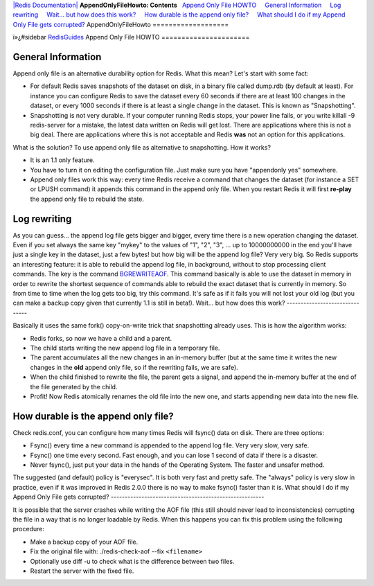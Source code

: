 `|Redis Documentation| <index.html>`_
**AppendOnlyFileHowto: Contents**
  `Append Only File HOWTO <#Append%20Only%20File%20HOWTO>`_
    `General Information <#General%20Information>`_
    `Log rewriting <#Log%20rewriting>`_
    `Wait... but how does this work? <#Wait...%20but%20how%20does%20this%20work?>`_
    `How durable is the append only file? <#How%20durable%20is%20the%20append%20only%20file?>`_
    `What should I do if my Append Only File gets corrupted? <#What%20should%20I%20do%20if%20my%20Append%20Only%20File%20gets%20corrupted?>`_
AppendOnlyFileHowto
===================

ï»¿#sidebar `RedisGuides <RedisGuides.html>`_
Append Only File HOWTO
======================

General Information
-------------------

Append only file is an alternative durability option for Redis.
What this mean? Let's start with some fact:

-  For default Redis saves snapshots of the dataset on disk, in a
   binary file called dump.rdb (by default at least). For instance you
   can configure Redis to save the dataset every 60 seconds if there
   are at least 100 changes in the dataset, or every 1000 seconds if
   there is at least a single change in the dataset. This is known as
   "Snapshotting".
-  Snapshotting is not very durable. If your computer running Redis
   stops, your power line fails, or you write killall -9 redis-server
   for a mistake, the latest data written on Redis will get lost.
   There are applications where this is not a big deal. There are
   applications where this is not acceptable and Redis **was** not an
   option for this applications.

What is the solution? To use append only file as alternative to
snapshotting. How it works?

-  It is an 1.1 only feature.
-  You have to turn it on editing the configuration file. Just make
   sure you have "appendonly yes" somewhere.
-  Append only files work this way: every time Redis receive a
   command that changes the dataset (for instance a SET or LPUSH
   command) it appends this command in the append only file. When you
   restart Redis it will first **re-play** the append only file to
   rebuild the state.

Log rewriting
-------------

As you can guess... the append log file gets bigger and bigger,
every time there is a new operation changing the dataset. Even if
you set always the same key "mykey" to the values of "1", "2", "3",
... up to 10000000000 in the end you'll have just a single key in
the dataset, just a few bytes! but how big will be the append log
file? Very very big.
So Redis supports an interesting feature: it is able to rebuild the
append log file, in background, without to stop processing client
commands. The key is the command
`BGREWRITEAOF <BGREWRITEAOF.html>`_. This command basically is able
to use the dataset in memory in order to rewrite the shortest
sequence of commands able to rebuild the exact dataset that is
currently in memory.
So from time to time when the log gets too big, try this command.
It's safe as if it fails you will not lost your old log (but you
can make a backup copy given that currently 1.1 is still in beta!).
Wait... but how does this work?
-------------------------------

Basically it uses the same fork() copy-on-write trick that
snapshotting already uses. This is how the algorithm works:

-  Redis forks, so now we have a child and a parent.
-  The child starts writing the new append log file in a temporary
   file.
-  The parent accumulates all the new changes in an in-memory
   buffer (but at the same time it writes the new changes in the
   **old** append only file, so if the rewriting fails, we are safe).
-  When the child finished to rewrite the file, the parent gets a
   signal, and append the in-memory buffer at the end of the file
   generated by the child.
-  Profit! Now Redis atomically renames the old file into the new
   one, and starts appending new data into the new file.

How durable is the append only file?
------------------------------------

Check redis.conf, you can configure how many times Redis will
fsync() data on disk. There are three options:

-  Fsync() every time a new command is appended to the append log
   file. Very very slow, very safe.
-  Fsync() one time every second. Fast enough, and you can lose 1
   second of data if there is a disaster.
-  Never fsync(), just put your data in the hands of the Operating
   System. The faster and unsafer method.

The suggested (and default) policy is "everysec". It is both very
fast and pretty safe. The "always" policy is very slow in practice,
even if it was improved in Redis 2.0.0 there is no way to make
fsync() faster than it is.
What should I do if my Append Only File gets corrupted?
-------------------------------------------------------

It is possible that the server crashes while writing the AOF file
(this still should never lead to inconsistencies) corrupting the
file in a way that is no longer loadable by Redis. When this
happens you can fix this problem using the following procedure:

-  Make a backup copy of your AOF file.
-  Fix the original file with: ./redis-check-aof --fix
   ``<filename>``
-  Optionally use diff -u to check what is the difference between
   two files.
-  Restart the server with the fixed file.

.. |Redis Documentation| image:: redis.png